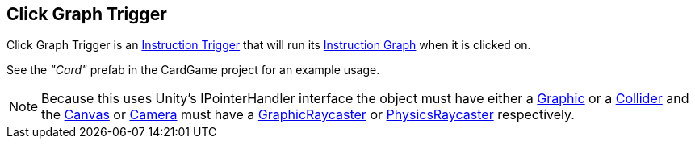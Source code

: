 [#manual/click-graph-trigger]

## Click Graph Trigger

Click Graph Trigger is an <<instruction-trigger,Instruction Trigger>> that will run its <<instruction-graph,Instruction Graph>> when it is clicked on.

See the _"Card"_ prefab in the CardGame project for an example usage.

NOTE: Because this uses Unity's IPointerHandler interface the object must have either a https://docs.unity3d.com/ScriptReference/UI.Graphic.html[Graphic^] or a https://docs.unity3d.com/ScriptReference/Collider.html[Collider^] and the https://docs.unity3d.com/ScriptReference/Canvas.html[Canvas^] or https://docs.unity3d.com/ScriptReference/Camera.html[Camera^] must have a https://docs.unity3d.com/ScriptReference/UI.GraphicRaycaster.html[GraphicRaycaster^] or https://docs.unity3d.com/ScriptReference/EventSystems.PhysicsRaycaster.html[PhysicsRaycaster^] respectively.

ifdef::backend-multipage_html5[]
link:reference/click-graph-trigger.html[Reference]
endif::[]